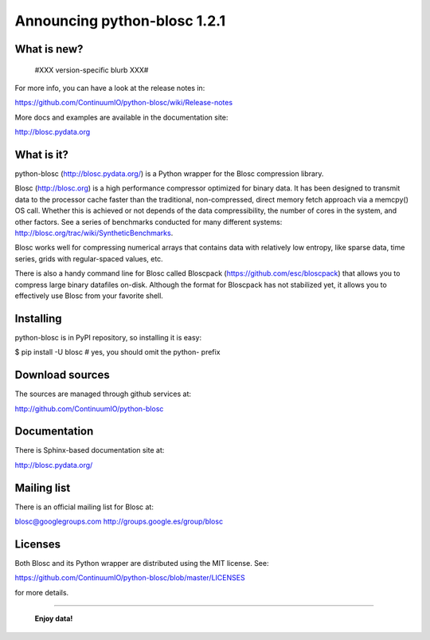 =============================
Announcing python-blosc 1.2.1
=============================

What is new?
============

 #XXX version-specific blurb XXX#

For more info, you can have a look at the release notes in:

https://github.com/ContinuumIO/python-blosc/wiki/Release-notes

More docs and examples are available in the documentation site:

http://blosc.pydata.org


What is it?
===========

python-blosc (http://blosc.pydata.org/) is a Python wrapper for the
Blosc compression library.

Blosc (http://blosc.org) is a high performance compressor optimized for
binary data.  It has been designed to transmit data to the processor
cache faster than the traditional, non-compressed, direct memory fetch
approach via a memcpy() OS call.  Whether this is achieved or not
depends of the data compressibility, the number of cores in the system,
and other factors.  See a series of benchmarks conducted for many
different systems: http://blosc.org/trac/wiki/SyntheticBenchmarks.

Blosc works well for compressing numerical arrays that contains data
with relatively low entropy, like sparse data, time series, grids with
regular-spaced values, etc.

There is also a handy command line for Blosc called Bloscpack
(https://github.com/esc/bloscpack) that allows you to compress large
binary datafiles on-disk.  Although the format for Bloscpack has not
stabilized yet, it allows you to effectively use Blosc from your
favorite shell.


Installing
==========

python-blosc is in PyPI repository, so installing it is easy:

$ pip install -U blosc  # yes, you should omit the python- prefix


Download sources
================

The sources are managed through github services at:

http://github.com/ContinuumIO/python-blosc


Documentation
=============

There is Sphinx-based documentation site at:

http://blosc.pydata.org/


Mailing list
============

There is an official mailing list for Blosc at:

blosc@googlegroups.com
http://groups.google.es/group/blosc


Licenses
========

Both Blosc and its Python wrapper are distributed using the MIT license.
See:

https://github.com/ContinuumIO/python-blosc/blob/master/LICENSES

for more details.

----

  **Enjoy data!**


.. Local Variables:
.. mode: rst
.. coding: utf-8
.. fill-column: 72
.. End:
